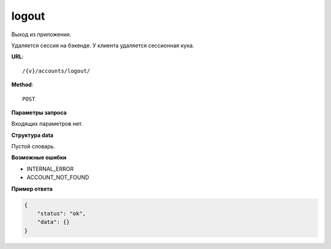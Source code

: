 logout
======

Выход из приложения.

Удаляется сессия на бэкенде. У клиента удаляется сессионная кука.

**URL**::

    /{v}/accounts/logout/

**Method**::

    POST

**Параметры запроса**

Входящих параметров нет.

**Структура data**

Пустой словарь.

**Возможные ошибки**

* INTERNAL_ERROR
* ACCOUNT_NOT_FOUND

**Пример ответа**

.. code-block:: javascript

    {
        "status": "ok",
        "data": {}
    }